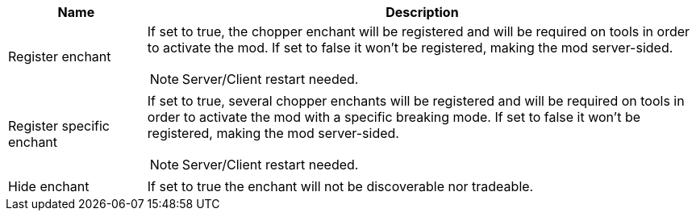 [cols='1,4a']
|===
|Name |Description

|Register enchant
|If set to true, the chopper enchant will be registered and will be required on tools in order to activate the mod. If set to false it won't be registered, making the mod server-sided.

NOTE: Server/Client restart needed.

|Register specific enchant
|If set to true, several chopper enchants will be registered and will be required on tools in order to activate the mod with a specific breaking mode. If set to false it won't be registered, making the mod server-sided.

NOTE: Server/Client restart needed.

|Hide enchant
|If set to true the enchant will not be discoverable nor tradeable.
|===
